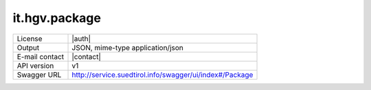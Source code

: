 
it.hgv.package
-------------------


==============  ========================================================
License         |auth| 
Output          JSON, mime-type application/json
E-mail contact  |contact|
API version     v1
Swagger URL     http://service.suedtirol.info/swagger/ui/index#/Package
==============  ========================================================

